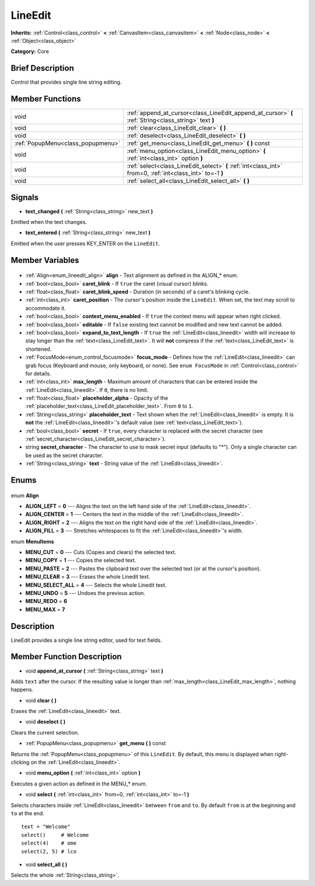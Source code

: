.. Generated automatically by doc/tools/makerst.py in Godot's source tree.
.. DO NOT EDIT THIS FILE, but the LineEdit.xml source instead.
.. The source is found in doc/classes or modules/<name>/doc_classes.

.. _class_LineEdit:

LineEdit
========

**Inherits:** :ref:`Control<class_control>` **<** :ref:`CanvasItem<class_canvasitem>` **<** :ref:`Node<class_node>` **<** :ref:`Object<class_object>`

**Category:** Core

Brief Description
-----------------

Control that provides single line string editing.

Member Functions
----------------

+------------------------------------+------------------------------------------------------------------------------------------------------------+
| void                               | :ref:`append_at_cursor<class_LineEdit_append_at_cursor>` **(** :ref:`String<class_string>` text **)**      |
+------------------------------------+------------------------------------------------------------------------------------------------------------+
| void                               | :ref:`clear<class_LineEdit_clear>` **(** **)**                                                             |
+------------------------------------+------------------------------------------------------------------------------------------------------------+
| void                               | :ref:`deselect<class_LineEdit_deselect>` **(** **)**                                                       |
+------------------------------------+------------------------------------------------------------------------------------------------------------+
| :ref:`PopupMenu<class_popupmenu>`  | :ref:`get_menu<class_LineEdit_get_menu>` **(** **)** const                                                 |
+------------------------------------+------------------------------------------------------------------------------------------------------------+
| void                               | :ref:`menu_option<class_LineEdit_menu_option>` **(** :ref:`int<class_int>` option **)**                    |
+------------------------------------+------------------------------------------------------------------------------------------------------------+
| void                               | :ref:`select<class_LineEdit_select>` **(** :ref:`int<class_int>` from=0, :ref:`int<class_int>` to=-1 **)** |
+------------------------------------+------------------------------------------------------------------------------------------------------------+
| void                               | :ref:`select_all<class_LineEdit_select_all>` **(** **)**                                                   |
+------------------------------------+------------------------------------------------------------------------------------------------------------+

Signals
-------

.. _class_LineEdit_text_changed:

- **text_changed** **(** :ref:`String<class_string>` new_text **)**

Emitted when the text changes.

.. _class_LineEdit_text_entered:

- **text_entered** **(** :ref:`String<class_string>` new_text **)**

Emitted when the user presses KEY_ENTER on the ``LineEdit``.


Member Variables
----------------

  .. _class_LineEdit_align:

- :ref:`Align<enum_lineedit_align>` **align** - Text alignment as defined in the ALIGN\_\* enum.

  .. _class_LineEdit_caret_blink:

- :ref:`bool<class_bool>` **caret_blink** - If ``true`` the caret (visual cursor) blinks.

  .. _class_LineEdit_caret_blink_speed:

- :ref:`float<class_float>` **caret_blink_speed** - Duration (in seconds) of a caret's blinking cycle.

  .. _class_LineEdit_caret_position:

- :ref:`int<class_int>` **caret_position** - The cursor's position inside the ``LineEdit``. When set, the text may scroll to accommodate it.

  .. _class_LineEdit_context_menu_enabled:

- :ref:`bool<class_bool>` **context_menu_enabled** - If ``true`` the context menu will appear when right clicked.

  .. _class_LineEdit_editable:

- :ref:`bool<class_bool>` **editable** - If ``false`` existing text cannot be modified and new text cannot be added.

  .. _class_LineEdit_expand_to_text_length:

- :ref:`bool<class_bool>` **expand_to_text_length** - If ``true`` the :ref:`LineEdit<class_lineedit>` width will increase to stay longer than the :ref:`text<class_LineEdit_text>`. It will **not** compress if the :ref:`text<class_LineEdit_text>` is shortened.

  .. _class_LineEdit_focus_mode:

- :ref:`FocusMode<enum_control_focusmode>` **focus_mode** - Defines how the :ref:`LineEdit<class_lineedit>` can grab focus (Keyboard and mouse, only keyboard, or none). See ``enum FocusMode`` in :ref:`Control<class_control>` for details.

  .. _class_LineEdit_max_length:

- :ref:`int<class_int>` **max_length** - Maximum amount of characters that can be entered inside the :ref:`LineEdit<class_lineedit>`. If ``0``, there is no limit.

  .. _class_LineEdit_placeholder_alpha:

- :ref:`float<class_float>` **placeholder_alpha** - Opacity of the :ref:`placeholder_text<class_LineEdit_placeholder_text>`. From ``0`` to ``1``.

  .. _class_LineEdit_placeholder_text:

- :ref:`String<class_string>` **placeholder_text** - Text shown when the :ref:`LineEdit<class_lineedit>` is empty. It is **not** the :ref:`LineEdit<class_lineedit>`'s default value (see :ref:`text<class_LineEdit_text>`).

  .. _class_LineEdit_secret:

- :ref:`bool<class_bool>` **secret** - If ``true``, every character is replaced with the secret character (see :ref:`secret_character<class_LineEdit_secret_character>`).

  .. _class_LineEdit_secret_character:

- string **secret_character** - The character to use to mask secret input (defaults to "\*"). Only a single character can be used as the secret character.

  .. _class_LineEdit_text:

- :ref:`String<class_string>` **text** - String value of the :ref:`LineEdit<class_lineedit>`.


Enums
-----

  .. _enum_LineEdit_Align:

enum **Align**

- **ALIGN_LEFT** = **0** --- Aligns the text on the left hand side of the :ref:`LineEdit<class_lineedit>`.
- **ALIGN_CENTER** = **1** --- Centers the text in the middle of the :ref:`LineEdit<class_lineedit>`.
- **ALIGN_RIGHT** = **2** --- Aligns the text on the right hand side of the :ref:`LineEdit<class_lineedit>`.
- **ALIGN_FILL** = **3** --- Stretches whitespaces to fit the :ref:`LineEdit<class_lineedit>`'s width.

  .. _enum_LineEdit_MenuItems:

enum **MenuItems**

- **MENU_CUT** = **0** --- Cuts (Copies and clears) the selected text.
- **MENU_COPY** = **1** --- Copies the selected text.
- **MENU_PASTE** = **2** --- Pastes the clipboard text over the selected text (or at the cursor's position).
- **MENU_CLEAR** = **3** --- Erases the whole Linedit text.
- **MENU_SELECT_ALL** = **4** --- Selects the whole Linedit text.
- **MENU_UNDO** = **5** --- Undoes the previous action.
- **MENU_REDO** = **6**
- **MENU_MAX** = **7**


Description
-----------

LineEdit provides a single line string editor, used for text fields.

Member Function Description
---------------------------

.. _class_LineEdit_append_at_cursor:

- void **append_at_cursor** **(** :ref:`String<class_string>` text **)**

Adds ``text`` after the cursor. If the resulting value is longer than :ref:`max_length<class_LineEdit_max_length>`, nothing happens.

.. _class_LineEdit_clear:

- void **clear** **(** **)**

Erases the :ref:`LineEdit<class_lineedit>` text.

.. _class_LineEdit_deselect:

- void **deselect** **(** **)**

Clears the current selection.

.. _class_LineEdit_get_menu:

- :ref:`PopupMenu<class_popupmenu>` **get_menu** **(** **)** const

Returns the :ref:`PopupMenu<class_popupmenu>` of this ``LineEdit``. By default, this menu is displayed when right-clicking on the :ref:`LineEdit<class_lineedit>`.

.. _class_LineEdit_menu_option:

- void **menu_option** **(** :ref:`int<class_int>` option **)**

Executes a given action as defined in the MENU\_\* enum.

.. _class_LineEdit_select:

- void **select** **(** :ref:`int<class_int>` from=0, :ref:`int<class_int>` to=-1 **)**

Selects characters inside :ref:`LineEdit<class_lineedit>` between ``from`` and ``to``. By default ``from`` is at the beginning and ``to`` at the end.

::

    text = "Welcome"
    select()     # Welcome
    select(4)    # ome
    select(2, 5) # lco

.. _class_LineEdit_select_all:

- void **select_all** **(** **)**

Selects the whole :ref:`String<class_string>`.


